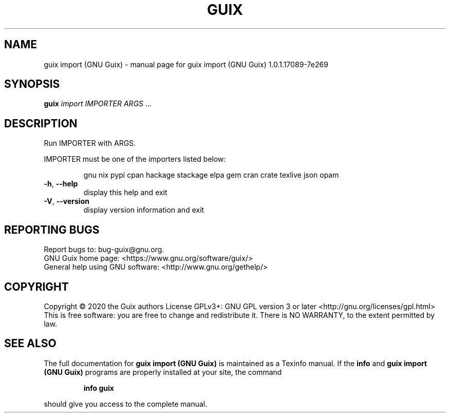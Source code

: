 .\" DO NOT MODIFY THIS FILE!  It was generated by help2man 1.47.13.
.TH GUIX IMPORT (GNU GUIX) "1" "May 2020" "GNU" "User Commands"
.SH NAME
guix import (GNU Guix) \- manual page for guix import (GNU Guix) 1.0.1.17089-7e269
.SH SYNOPSIS
.B guix
\fI\,import IMPORTER ARGS \/\fR...
.SH DESCRIPTION
Run IMPORTER with ARGS.
.PP
IMPORTER must be one of the importers listed below:
.IP
gnu
nix
pypi
cpan
hackage
stackage
elpa
gem
cran
crate
texlive
json
opam
.TP
\fB\-h\fR, \fB\-\-help\fR
display this help and exit
.TP
\fB\-V\fR, \fB\-\-version\fR
display version information and exit
.SH "REPORTING BUGS"
Report bugs to: bug\-guix@gnu.org.
.br
GNU Guix home page: <https://www.gnu.org/software/guix/>
.br
General help using GNU software: <http://www.gnu.org/gethelp/>
.SH COPYRIGHT
Copyright \(co 2020 the Guix authors
License GPLv3+: GNU GPL version 3 or later <http://gnu.org/licenses/gpl.html>
.br
This is free software: you are free to change and redistribute it.
There is NO WARRANTY, to the extent permitted by law.
.SH "SEE ALSO"
The full documentation for
.B guix import (GNU Guix)
is maintained as a Texinfo manual.  If the
.B info
and
.B guix import (GNU Guix)
programs are properly installed at your site, the command
.IP
.B info guix
.PP
should give you access to the complete manual.
